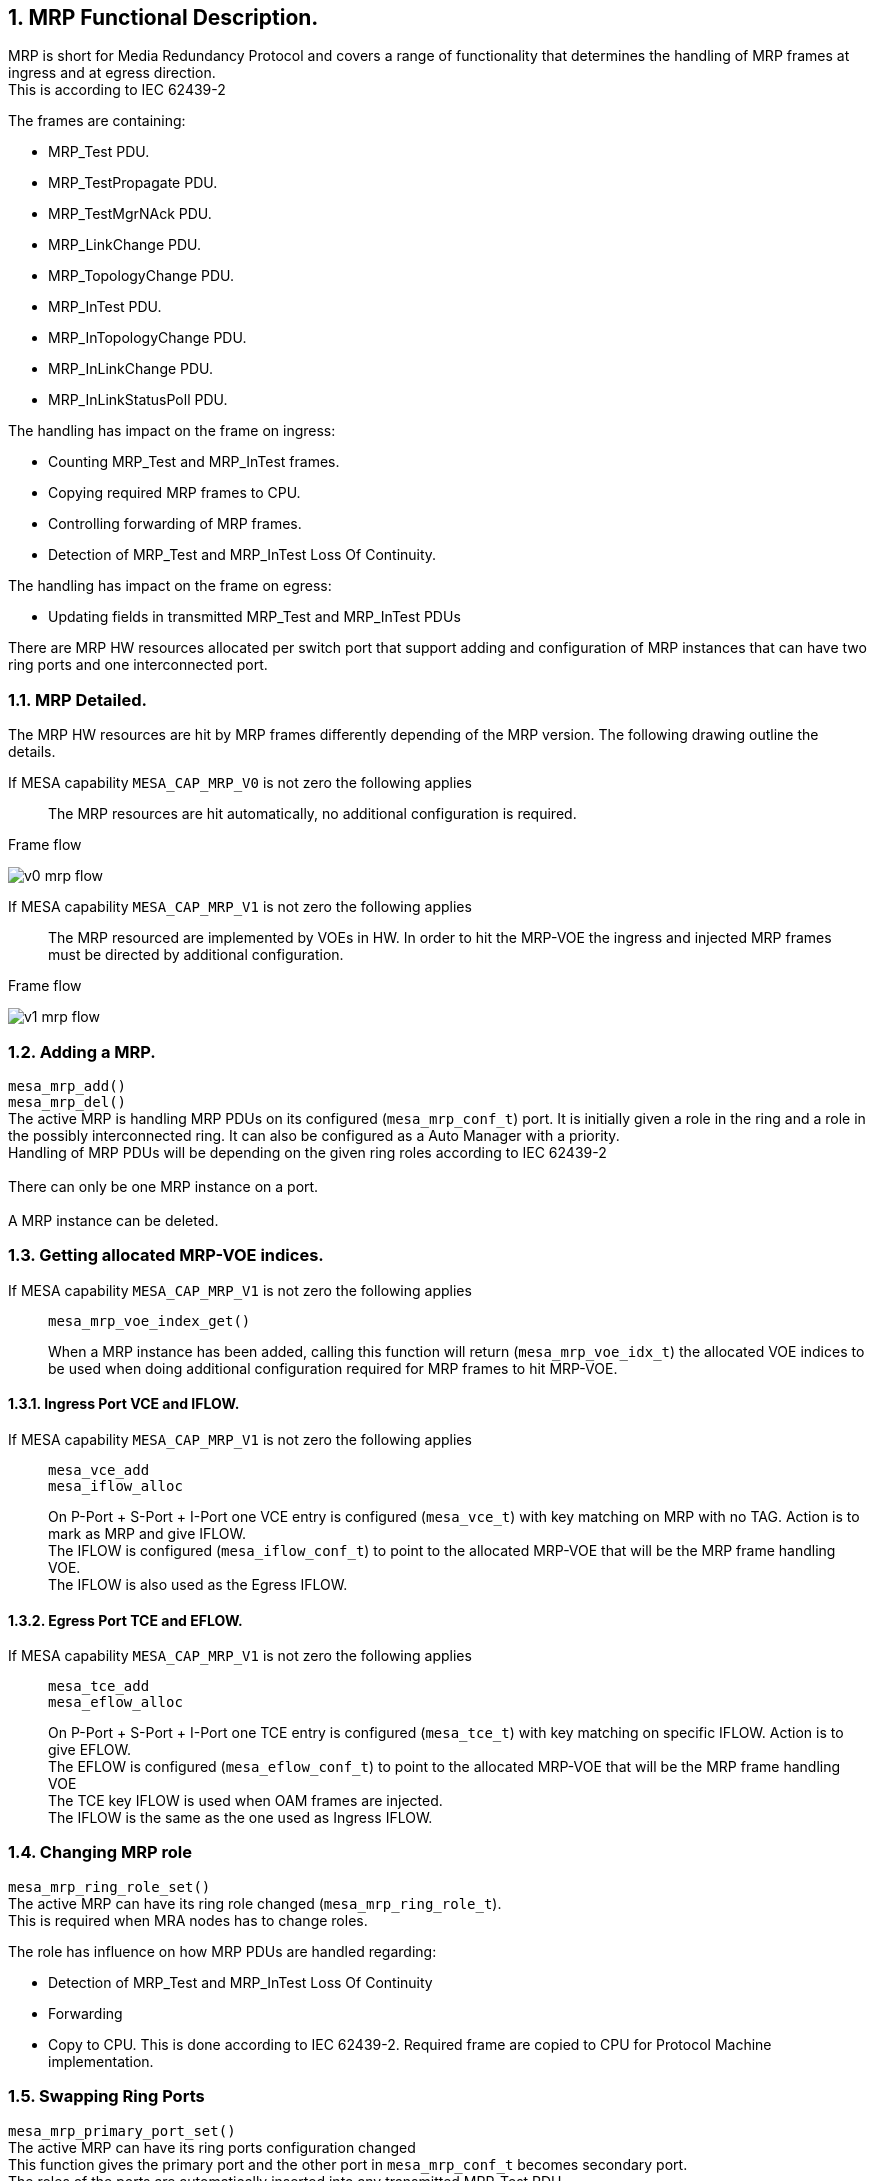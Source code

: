 // Copyright (c) 2004-2020 Microchip Technology Inc. and its subsidiaries.
// SPDX-License-Identifier: MIT

:sectnums:

== MRP Functional Description.

MRP is short for Media Redundancy Protocol and covers a range of functionality that determines
the handling of MRP frames at ingress and at egress direction. +
This is according to IEC 62439-2 +

.The frames are containing:
* MRP_Test PDU.
* MRP_TestPropagate PDU.
* MRP_TestMgrNAck PDU.
* MRP_LinkChange PDU.
* MRP_TopologyChange PDU.
* MRP_InTest PDU.
* MRP_InTopologyChange PDU.
* MRP_InLinkChange PDU.
* MRP_InLinkStatusPoll PDU.

.The handling has impact on the frame on ingress:
* Counting MRP_Test and MRP_InTest frames.
* Copying required MRP frames to CPU.
* Controlling forwarding of MRP frames.
* Detection of MRP_Test and MRP_InTest Loss Of Continuity.

.The handling has impact on the frame on egress:
* Updating fields in transmitted MRP_Test and MRP_InTest PDUs

There are MRP HW resources allocated per switch port that support adding and configuration of MRP instances
that can have two ring ports and one interconnected port.

=== MRP Detailed.
The MRP HW resources are hit by MRP frames differently depending of the MRP version.
The following drawing outline the details.

If MESA capability `MESA_CAP_MRP_V0` is not zero the following applies::
The MRP resources are hit automatically, no additional configuration is required.

--
.Frame flow
image:./v0-mrp-flow.svg[]
--

If MESA capability `MESA_CAP_MRP_V1` is not zero the following applies::
The MRP resourced are implemented by VOEs in HW. In order to hit the MRP-VOE the ingress
and injected MRP frames must be directed by additional configuration.

--
.Frame flow
image:./v1-mrp-flow.svg[]
--

=== Adding a MRP.
`mesa_mrp_add()` +
`mesa_mrp_del()` +
The active MRP is handling MRP PDUs on its configured (`mesa_mrp_conf_t`) port. It is initially given
a role in the ring and a role in the possibly interconnected ring.
It can also be configured as a Auto Manager with a priority. +
Handling of MRP PDUs will be depending on the given ring roles according to IEC 62439-2 +
 +
There can only be one MRP instance on a port. +
 +
A MRP instance can be deleted.

=== Getting allocated MRP-VOE indices.
If MESA capability `MESA_CAP_MRP_V1` is not zero the following applies::
`mesa_mrp_voe_index_get()` +
+
When a MRP instance has been added, calling this function will return (`mesa_mrp_voe_idx_t`) the allocated VOE indices to
be used when doing additional configuration required for MRP frames to hit MRP-VOE.

==== Ingress Port VCE and IFLOW.
If MESA capability `MESA_CAP_MRP_V1` is not zero the following applies::
`mesa_vce_add` +
`mesa_iflow_alloc` +
+
On P-Port + S-Port + I-Port one VCE entry is configured (`mesa_vce_t`) with key matching on MRP with no TAG. Action is to mark as MRP and give IFLOW. +
The IFLOW is configured (`mesa_iflow_conf_t`) to point to the allocated MRP-VOE that will be the MRP frame handling VOE. +
The IFLOW is also used as the Egress IFLOW.

==== Egress Port TCE and EFLOW.
If MESA capability `MESA_CAP_MRP_V1` is not zero the following applies::
`mesa_tce_add` +
`mesa_eflow_alloc` +
+
On P-Port + S-Port + I-Port one TCE entry is configured (`mesa_tce_t`) with key matching on specific IFLOW. Action is to give EFLOW. +
The EFLOW is configured (`mesa_eflow_conf_t`) to point to the allocated MRP-VOE that will be the MRP frame handling VOE +
The TCE key IFLOW is used when OAM frames are injected. +
The IFLOW is the same as the one used as Ingress IFLOW.

=== Changing MRP role
`mesa_mrp_ring_role_set()` +
The active MRP can have its ring role changed (`mesa_mrp_ring_role_t`). +
This is required when MRA nodes has to change roles.

.The role has influence on how MRP PDUs are handled regarding:
* Detection of MRP_Test and MRP_InTest Loss Of Continuity
* Forwarding
* Copy to CPU.
This is done according to IEC 62439-2. Required frame are copied to CPU for Protocol Machine implementation. +

=== Swapping Ring Ports
`mesa_mrp_primary_port_set()` +
The active MRP can have its ring ports configuration changed +
This function gives the primary port and the other port in `mesa_mrp_conf_t` becomes secondary port. +
The roles of the ports are automatically inserted into any transmitted MRP_Test PDU.

=== Changing Ring State
`mesa_mrp_ring_state_set()` +
`mesa_mrp_in_ring_state_set()` +
The active MRP can have its ring state changed (`mesa_mrp_ring_state_t`) +
The state of the ring is automatically inserted into any transmitted MRP_Test PDU.

=== Media Redundancy Auto manager
`mesa_mrp_add()` +
`mesa_mrp_ring_role_set()` +
`mesa_mrp_best_mrm_set()` +
`mesa_mrp_tst_copy_conf_set()` +
When the MRP instance is added it can be configured (`mesa_mrp_conf_t`) that it will act as an MRA.
When this is enabled it can either be in Manager or Client ring role. +
 +
Manager Role: +
Any MRP_Test frame received with lower (worse) priority (according to IEC 62439-2) will be copied to CPU for protocol processing. +
The copying of lower (worse) priority frames is enabled by default and can be controlled (`mesa_mrp_tst_copy_conf_t`) by `mesa_mrp_tst_copy_conf_set()` +
If a better Manager is seen the MAC must be configured using `mesa_mrp_best_mrm_set()`. +
Any received MRP_TestMgrNAck PDU is copied to CPU. +
 +
Client Role: +
Calculation of Best MAC MRP_Test frame Loss Of Continuity. +
Any received MRP_TestPropagate PDU is copied to CPU. +

=== Changing Port State
`mesa_mrp_port_state_set()` +
The port state (`mesa_mrp_port_state_t`) in Manager ring role has influence on forwarding of Interconnect
MRP frames between ring ports. +
According to IEC 62439-2 no forwarding should happen.

=== Test PDU Loss Of Continuity
`mesa_mrp_tst_loc_conf_set()` +
`mesa_mrp_status_get()` +
`mesa_mrp_event_mask_set()` +
`mesa_mrp_event_get()` +
The MRP_Test and MRP_InTest frame Loss Of continuity is calculated according to IEC 62439-2
and configured (`mesa_mrp_tst_loc_conf_t`) by `mesa_mrp_tst_loc_conf_set()`. +
The current LOC status (`mesa_mrp_port_status_t`) is fetched by `mesa_mrp_status_get()`. +
The LOC event interrupts can be enabled by `mesa_mrp_event_mask_set()`. +
The latest LOC event pending can be fetched by `mesa_mrp_event_get()`. +
Any pending events are cleared during call to this get(). +


=== Test PDU Copy To CPU when LOC clears
`mesa_mrp_tst_hitme_once` +
`mesa_mrp_itst_hitme_once` +
The receive MRP_Test and MRP_InTest frame that clears active LOC can be copied to CPU.
This is a Hit Me Once that needs to be called after each copy to get the next.


=== Test PDU Copy To CPU
`mesa_mrp_tst_copy_conf_set()` +
The receive MRP_Test and MRP_InTest frame (`mesa_mrp_tst_copy_conf_t`) can be copied to CPU
by `mesa_mrp_tst_copy_conf_set()`. +
In order not to be overwhelmed with remote MRP_[In]Test PDUs this can be turned on and off periodically.

=== Status
`mesa_mrp_status_get()` +
The current MRP status (`mesa_mrp_port_status_t`) is fetched by `mesa_mrp_status_get()`. +

=== Counters
`mesa_mrp_counters_get()` +
`mesa_mrp_counters_clear()` +
The current MRP counters (`mesa_mrp_counters_t`) is fetched by `mesa_mrp_counters_get()`. +
The counters can be cleared by `mesa_mrp_counters_clear()`. +

=== Events
`mesa_mrp_event_mask_set()` +
`mesa_mrp_event_get()` +
The LOC event interrupts can be enabled by `mesa_mrp_event_mask_set()`. +
The latest LOC event pending can be fetched by `mesa_mrp_event_get()`. +
Any pending events are cleared during call to this get(). +

=== MESA functions.
`mesa_mrp_add()` +
`mesa_mrp_get()` +
`mesa_mrp_del()` +
`mesa_mrp_voe_index_get()` +
`mesa_mrp_ring_role_set()` +
`mesa_mrp_primary_port_set()` +
`mesa_mrp_ring_state_set()` +
`mesa_mrp_in_ring_state_set()` +
`mesa_mrp_best_mrm_set()` +
`mesa_mrp_port_state_set()` +
`mesa_mrp_tst_loc_conf_set()` +
`mesa_mrp_tst_hitme_once()` +
`mesa_mrp_itst_hitme_once()` +
`mesa_mrp_tst_copy_conf_set()` +
`mesa_mrp_status_get()` +
`mesa_mrp_counters_get()` +
`mesa_mrp_counters_clear()` +
`mesa_mrp_event_mask_set()` +
`mesa_mrp_event_get()` +
